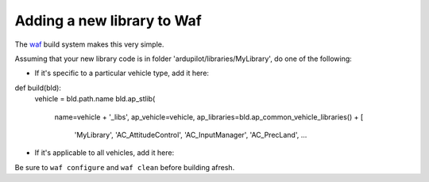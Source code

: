 .. _adding-a-new-library-to-Waf:

=========
Adding a new library to Waf
=========

The `waf <https://github.com/ArduPilot/ardupilot/blob/master/BUILD.md>`__ build system makes this very simple.

Assuming that your new library code is in folder 'ardupilot/libraries/MyLibrary', do one of the following:

- If it's specific to a particular vehicle type, add it here:

::

def build(bld):
    vehicle = bld.path.name
    bld.ap_stlib(
        name=vehicle + '_libs',
        ap_vehicle=vehicle,
        ap_libraries=bld.ap_common_vehicle_libraries() + [
            'MyLibrary',
            'AC_AttitudeControl',
            'AC_InputManager',
            'AC_PrecLand',
            ...
            

- If it's applicable to all vehicles, add it here:

Be sure to ``waf configure`` and ``waf clean`` before building afresh.
